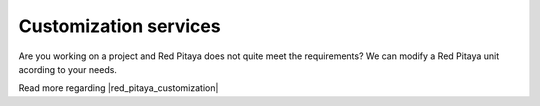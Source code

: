 .. _customization:

#########################
Customization services
#########################

Are you working on a project and Red Pitaya does not quite meet the requirements? We can modify a Red Pitaya unit acording to your needs.

.. image:: img/Red_Pitaya_customisation.png

Read more regarding |red_pitaya_customization|

.. |red_pitaya_customization| raw:: html

    <a href="https://redpitaya.com/customization-solutions/" target="_blank">customizing your Red Pitaya here</a>

